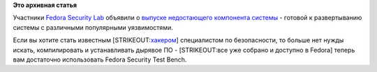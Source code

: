 .. title: Fedora Security Lab выпустила тестовую платформу
.. slug: fedora-security-lab-выпустила-тестовую-платформу
.. date: 2013-04-18 15:47:27
.. tags:
.. category:
.. link:
.. description:
.. type: text
.. author: Peter Lemenkov

**Это архивная статья**


Участники `Fedora Security
Lab <http://spins.fedoraproject.org/security/>`__ объявили о `выпуске
недостающего компонента
системы <http://fabian-affolter.ch/blog/index.php/fedora-security-lab-test-bench>`__
- готовой к развертыванию системы с различными популярными уязвимостями.

Если вы хотите стать известным
[STRIKEOUT:`хакером <https://lurkmore.to/Кулхацкер>`__] специалистом по
безопасности, то больше нет нужды искать, компилировать и устанавливать
дырявое ПО - [STRIKEOUT:все уже собрано и доступно в Fedora] теперь вам
достаточно использовать Fedora Security Test Bench.

